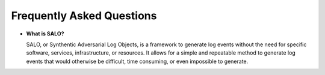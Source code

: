.. _faq:

==========================
Frequently Asked Questions
==========================


- **What is SALO?**

  SALO, or Synthentic Adversarial Log Objects, is a framework to generate log events without the 
  need for specific software, services, infrastructure, or resources. It allows for a simple and
  repeatable method to generate log events that would otherwise be difficult, time consuming, or
  even impossible to generate. 

